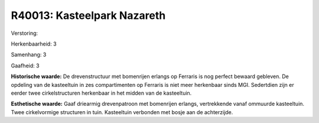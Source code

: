 R40013: Kasteelpark Nazareth
============================

Verstoring:

Herkenbaarheid: 3

Samenhang: 3

Gaafheid: 3

**Historische waarde:**
De drevenstructuur met bomenrijen erlangs op Ferraris is nog perfect
bewaard gebleven. De opdeling van de kasteeltuin in zes compartimenten
op Ferraris is niet meer herkenbaar sinds MGI. Sedertdien zijn er eerder
twee cirkelstructuren herkenbaar in het midden van de kasteeltuin.

**Esthetische waarde:**
Gaaf driearmig drevenpatroon met bomenrijen erlangs, vertrekkende
vanaf ommuurde kasteeltuin. Twee cirkelvormige structuren in tuin.
Kasteeltuin verbonden met bosje aan de achterzijde.



